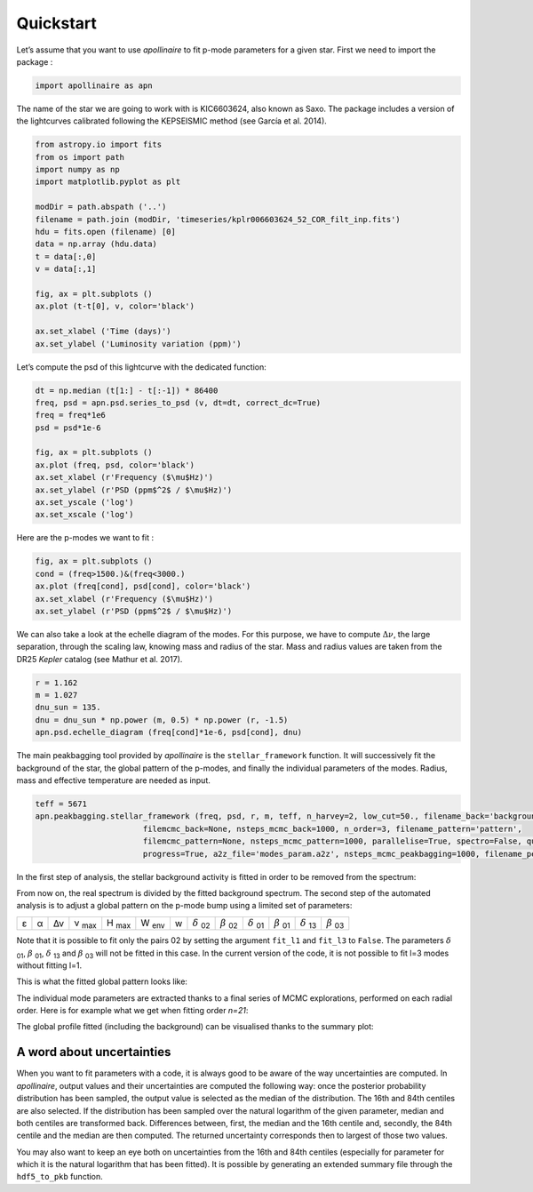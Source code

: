 Quickstart
**********

Let’s assume that you want to use *apollinaire* to fit p-mode parameters
for a given star. First we need to import the package :

.. code:: python

    import apollinaire as apn

The name of the star we are going to work with is KIC6603624, also
known as Saxo. The package includes a version of the lightcurves
calibrated following the KEPSEISMIC method (see García et al. 2014).

.. code:: python

    from astropy.io import fits
    from os import path
    import numpy as np
    import matplotlib.pyplot as plt
    
    modDir = path.abspath ('..')
    filename = path.join (modDir, 'timeseries/kplr006603624_52_COR_filt_inp.fits')
    hdu = fits.open (filename) [0]
    data = np.array (hdu.data)
    t = data[:,0]
    v = data[:,1]
    
    fig, ax = plt.subplots ()
    ax.plot (t-t[0], v, color='black')
    
    ax.set_xlabel ('Time (days)')
    ax.set_ylabel ('Luminosity variation (ppm)')


.. image:: output_3_1.png


Let’s compute the psd of this lightcurve with the dedicated function:

.. code:: python

    dt = np.median (t[1:] - t[:-1]) * 86400
    freq, psd = apn.psd.series_to_psd (v, dt=dt, correct_dc=True)
    freq = freq*1e6
    psd = psd*1e-6
    
    fig, ax = plt.subplots ()
    ax.plot (freq, psd, color='black')
    ax.set_xlabel (r'Frequency ($\mu$Hz)')
    ax.set_ylabel (r'PSD (ppm$^2$ / $\mu$Hz)')
    ax.set_yscale ('log')
    ax.set_xscale ('log')



.. image:: output_5_0.png


Here are the p-modes we want to fit :

.. code:: python

    fig, ax = plt.subplots ()
    cond = (freq>1500.)&(freq<3000.)
    ax.plot (freq[cond], psd[cond], color='black')
    ax.set_xlabel (r'Frequency ($\mu$Hz)')
    ax.set_ylabel (r'PSD (ppm$^2$ / $\mu$Hz)')


.. image:: output_7_1.png


We can also take a look at the echelle diagram of the modes. For this
purpose, we have to compute :math:`\Delta\nu`, the large separation,
through the scaling law, knowing mass and radius of the star. Mass and
radius values are taken from the DR25 *Kepler* catalog (see Mathur et
al. 2017).

.. code:: python

    r = 1.162
    m = 1.027
    dnu_sun = 135.
    dnu = dnu_sun * np.power (m, 0.5) * np.power (r, -1.5)
    apn.psd.echelle_diagram (freq[cond]*1e-6, psd[cond], dnu)


.. image:: output_9_0.png


The main peakbagging tool provided by *apollinaire* is the
``stellar_framework`` function. It will successively fit the background
of the star, the global pattern of the p-modes, and finally the
individual parameters of the modes. Radius, mass and effective
temperature are needed as input.

.. code:: python

    
    teff = 5671
    apn.peakbagging.stellar_framework (freq, psd, r, m, teff, n_harvey=2, low_cut=50., filename_back='background',
                           filemcmc_back=None, nsteps_mcmc_back=1000, n_order=3, filename_pattern='pattern',
                           filemcmc_pattern=None, nsteps_mcmc_pattern=1000, parallelise=True, spectro=False, quickfit=True, num=500,
                           progress=True, a2z_file='modes_param.a2z', nsteps_mcmc_peakbagging=1000, filename_peakbagging='summary_peakbagging.pdf')

In the first step of analysis, the stellar background activity is fitted in order to be removed from the spectrum:

.. image:: background_saxo.png


From now on, the real spectrum is divided by the fitted background spectrum.
The second step of the automated analysis is to adjust a global pattern on the
p-mode bump using a limited set of parameters: 

.. |eps| replace:: ε
.. |alpha| replace:: α
.. |numax| replace:: ν \ :sub:`max` 
.. |deltanu| replace:: Δν 
.. |Hmax| replace:: H \ :sub:`max`
.. |Wenv| replace:: W \ :sub:`env`
.. |d02| replace:: :math:`\delta` \ :sub:`02`
.. |d01| replace:: :math:`\delta` \ :sub:`01`
.. |d13| replace:: :math:`\delta` \ :sub:`13`
.. |b02| replace:: :math:`\beta` \ :sub:`02`
.. |b01| replace:: :math:`\beta` \ :sub:`01`
.. |b03| replace:: :math:`\beta` \ :sub:`03`

+-------+---------+-----------+---------+--------+--------+---+-------+-------+-------+-------+-------+-------+
| |eps| | |alpha| | |deltanu| | |numax| | |Hmax| | |Wenv| | w | |d02| | |b02| | |d01| | |b01| | |d13| | |b03| |
+-------+---------+-----------+---------+--------+--------+---+-------+-------+-------+-------+-------+-------+

Note that it is possible to fit only the pairs 02 by setting the argument
``fit_l1`` and ``fit_l3`` to ``False``. The parameters |d01|, |b01|, |d13| and |b03| will not be fitted in
this case. In the current version of the code, it is not possible to fit l=3 modes without fitting l=1.

This is what the fitted global pattern looks like:

.. image:: pattern_saxo.png

The individual mode parameters are extracted thanks to a final series of MCMC
explorations, performed on each radial order. Here is for example what we get
when fitting order *n=21*:

.. image:: mcmc_sampler_order_21.png 

The global profile fitted (including the background) can be visualised thanks to 
the summary plot:

.. image:: summary_saxo.png

A word about uncertainties
##########################

When you want to fit parameters with a code, it is always good to be aware of the way uncertainties are computed. 
In *apollinaire*, output values and their uncertainties are computed the following way: once the posterior probability
distribution has been sampled, the output value is selected as the median of the distribution. The 16th and 84th centiles 
are also selected. If the distribution has been sampled over the natural logarithm of the given parameter, median and both centiles
are transformed back. Differences between, first, the median and the 16th centile and, secondly, the 84th centile and the median are then computed.
The returned uncertainty corresponds then to largest of those two values.  

You may also want to keep an eye both on uncertainties from the 16th and 84th centiles (especially for parameter for which it is the natural logarithm
that has been fitted). It is possible by generating an extended summary file through the ``hdf5_to_pkb`` function. 

